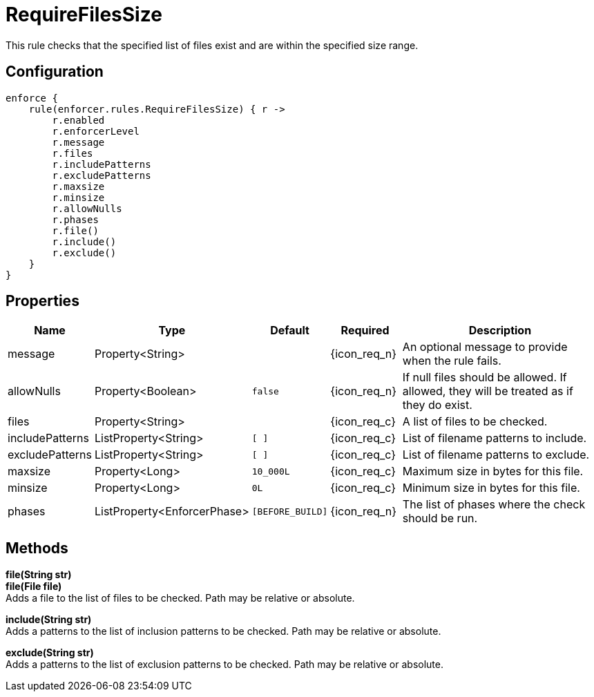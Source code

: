 
= RequireFilesSize

This rule checks that the specified list of files exist and are within the specified size range.

== Configuration
[source,groovy]
[subs="+macros"]
----
enforce {
    rule(enforcer.rules.RequireFilesSize) { r ->
        r.enabled
        r.enforcerLevel
        r.message
        r.files
        r.includePatterns
        r.excludePatterns
        r.maxsize
        r.minsize
        r.allowNulls
        r.phases
        r.file()
        r.include()
        r.exclude()
    }
}
----

== Properties

[%header, cols="<,<,<,^,<4"]
|===
| Name
| Type
| Default
| Required
| Description

| message
| Property<String>
|
| {icon_req_n}
| An optional message to provide when the rule fails.

| allowNulls
| Property<Boolean>
| `false`
| {icon_req_n}
| If null files should be allowed. If allowed, they will be treated as if they do exist.

| files
| Property<String>
|
| {icon_req_c}
| A list of files to be checked.

| includePatterns
| ListProperty<String>
| `[ ]`
| {icon_req_c}
| List of filename patterns to include.

| excludePatterns
| ListProperty<String>
| `[ ]`
| {icon_req_c}
| List of filename patterns to exclude.

| maxsize
| Property<Long>
| `10_000L`
| {icon_req_c}
| Maximum size in bytes for this file.

| minsize
| Property<Long>
| `0L`
| {icon_req_c}
| Minimum size in bytes for this file.

| phases
| ListProperty<EnforcerPhase>
| `[BEFORE_BUILD]`
| {icon_req_n}
| The list of phases where the check should be run.

|===

== Methods

*file(String str)* +
*file(File file)* +
Adds a file to the list of files to be checked. Path may be relative or absolute.

*include(String str)* +
Adds a patterns to the list of inclusion patterns to be checked. Path may be relative or absolute.

*exclude(String str)* +
Adds a patterns to the list of exclusion patterns to be checked. Path may be relative or absolute.
